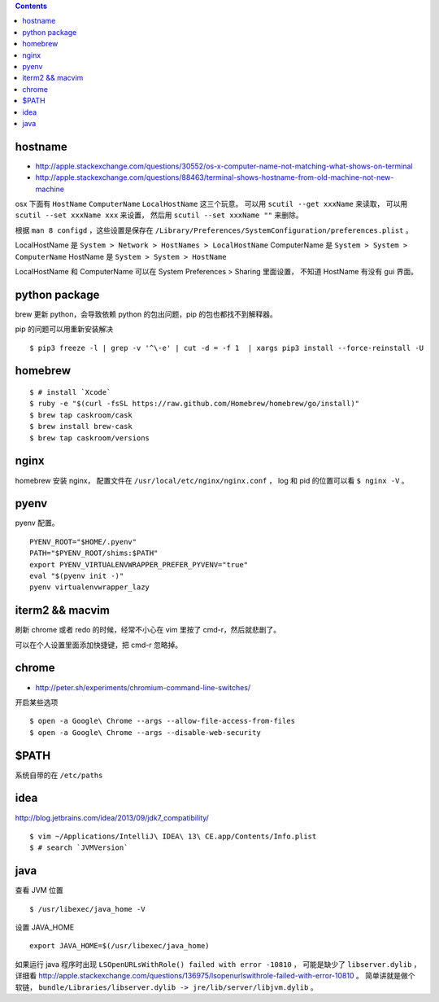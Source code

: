 .. contents::


hostname
============
+ http://apple.stackexchange.com/questions/30552/os-x-computer-name-not-matching-what-shows-on-terminal
+ http://apple.stackexchange.com/questions/88463/terminal-shows-hostname-from-old-machine-not-new-machine

osx 下面有 ``HostName`` ``ComputerName`` ``LocalHostName`` 这三个玩意。
可以用 ``scutil --get xxxName`` 来读取，
可以用 ``scutil --set xxxName xxx`` 来设置，
然后用 ``scutil --set xxxName ""`` 来删除。

根据 ``man 8 configd`` ，这些设置是保存在
``/Library/Preferences/SystemConfiguration/preferences.plist`` 。

LocalHostName 是 ``System > Network > HostNames > LocalHostName``
ComputerName 是 ``System > System > ComputerName``
HostName 是 ``System > System > HostName``

LocalHostName 和 ComputerName 可以在 System Preferences > Sharing 里面设置，
不知道 HostName 有没有 gui 界面。




python package
===============
brew 更新 python，会导致依赖 python 的包出问题，pip 的包也都找不到解释器。

pip 的问题可以用重新安装解决

::

    $ pip3 freeze -l | grep -v '^\-e' | cut -d = -f 1  | xargs pip3 install --force-reinstall -U


homebrew
==========

::

    $ # install `Xcode`
    $ ruby -e "$(curl -fsSL https://raw.github.com/Homebrew/homebrew/go/install)"
    $ brew tap caskroom/cask
    $ brew install brew-cask
    $ brew tap caskroom/versions



nginx
========

homebrew 安装 nginx，
配置文件在 ``/usr/local/etc/nginx/nginx.conf`` ，
log 和 pid 的位置可以看 ``$ nginx -V`` 。


pyenv
=======

pyenv 配置。

::

    PYENV_ROOT="$HOME/.pyenv"
    PATH="$PYENV_ROOT/shims:$PATH"
    export PYENV_VIRTUALENVWRAPPER_PREFER_PYVENV="true"
    eval "$(pyenv init -)"
    pyenv virtualenvwrapper_lazy




iterm2 && macvim
=================

刷新 chrome 或者 redo 的时候，经常不小心在 vim  里按了 cmd-r，然后就悲剧了。

可以在个人设置里面添加快捷键，把 cmd-r 忽略掉。


chrome
=======

+ http://peter.sh/experiments/chromium-command-line-switches/

开启某些选项

::

    $ open -a Google\ Chrome --args --allow-file-access-from-files
    $ open -a Google\ Chrome --args --disable-web-security



$PATH
========

系统自带的在 ``/etc/paths``



idea
=======

http://blog.jetbrains.com/idea/2013/09/jdk7_compatibility/

::

    $ vim ~/Applications/IntelliJ\ IDEA\ 13\ CE.app/Contents/Info.plist
    $ # search `JVMVersion`




java
=====

查看 JVM 位置

::

    $ /usr/libexec/java_home -V


设置 JAVA_HOME

::

    export JAVA_HOME=$(/usr/libexec/java_home)


如果运行 java 程序时出现 ``LSOpenURLsWithRole() failed with error -10810`` ，
可能是缺少了 ``libserver.dylib`` ，
详细看 http://apple.stackexchange.com/questions/136975/lsopenurlswithrole-failed-with-error-10810 。
简单讲就是做个软链， ``bundle/Libraries/libserver.dylib -> jre/lib/server/libjvm.dylib`` 。
